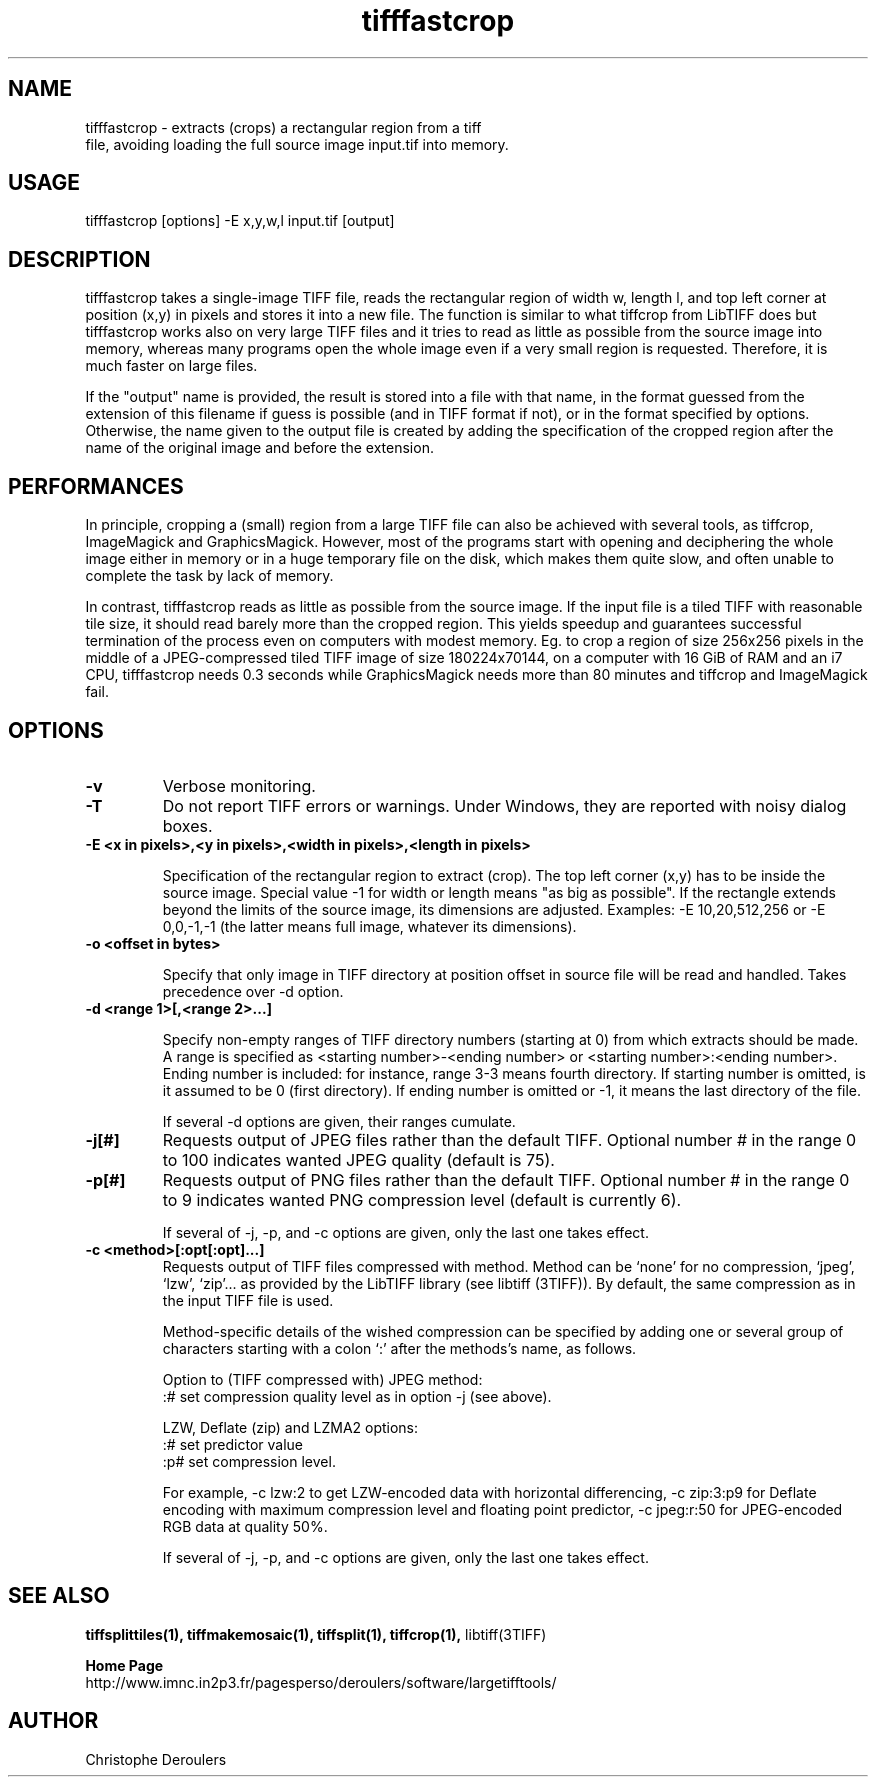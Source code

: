 .TH tifffastcrop 1 "July 12th, 2021" "LargeTIFFTools 1.4"
.SH NAME
.PP
.nf
  tifffastcrop \- extracts (crops) a rectangular region from a tiff 
file, avoiding loading the full source image input.tif into memory.
.fi

.SH USAGE
.PP
.nf
  tifffastcrop [options] -E x,y,w,l input.tif [output]
.fi

.SH DESCRIPTION

.PP
tifffastcrop takes a single-image TIFF file, reads the rectangular 
region of width w, length l, and top left corner at position (x,y) in 
pixels and stores it into a new file. The function is similar to what 
tiffcrop from LibTIFF does but tifffastcrop works also on very large 
TIFF files and it tries to read as little as possible from the source 
image into memory, whereas many programs open the whole image even if a 
very small region is requested. Therefore, it is much faster on large 
files.

.PP
If the "output" name is provided, the result is stored into a file with 
that name, in the format guessed from the extension of this filename if 
guess is possible (and in TIFF format if not), or in the format 
specified by options. Otherwise, the name given to the output file is 
created by adding the specification of the cropped region after the name 
of the original image and before the extension.


.SH PERFORMANCES

.PP
In principle, cropping a (small) region from a large TIFF file can also 
be achieved with several tools, as tiffcrop, ImageMagick and 
GraphicsMagick. However, most of the programs start with opening and 
deciphering the whole image either in memory or in a huge temporary 
file on the disk, which makes them quite slow, and often unable to 
complete the task by lack of memory.

.PP

In contrast, tifffastcrop reads as little as possible from the source 
image. If the input file is a tiled TIFF with reasonable tile size, it 
should read barely more than the cropped region. This yields speedup 
and guarantees successful termination of the process even on computers 
with modest memory. Eg. to crop a region of size 256x256 pixels in the 
middle of a JPEG-compressed tiled TIFF image of size 180224x70144, 
on a computer with 16 GiB of RAM and an i7 CPU, tifffastcrop 
needs 0.3 seconds while GraphicsMagick needs more than 80 minutes and 
tiffcrop and ImageMagick fail.

.SH OPTIONS
.TP
.B -v
Verbose monitoring.

.TP
.B -T
Do not report TIFF errors or warnings. Under Windows, they are reported
with noisy dialog boxes.

.TP
.B -E <x in pixels>,<y in pixels>,<width in pixels>,<length in pixels>

Specification of the rectangular region to extract (crop). The top left 
corner (x,y) has to be inside the source image. Special value -1 for 
width or length means "as big as possible". If the rectangle extends 
beyond the limits of the source image, its dimensions are adjusted. 
Examples: -E 10,20,512,256 or -E 0,0,-1,-1 (the latter means full image, 
whatever its dimensions).

.TP
.B -o <offset in bytes>

Specify that only image in TIFF directory at position offset in source 
file will be read and handled. Takes precedence over -d option.

.TP
.B -d <range 1>[,<range 2>...]

Specify non-empty ranges of TIFF directory numbers (starting at 0) from 
which extracts should be made. A range is specified as <starting 
number>-<ending number> or <starting number>:<ending number>. Ending 
number is included: for instance, range 3-3 means fourth directory. If 
starting number is omitted, is it assumed to be 0 (first directory). If 
ending number is omitted or -1, it means the last directory of the file. 

 If several -d options are given, their ranges cumulate.

.TP
.B -j[#]
Requests output of JPEG files rather than the default TIFF. Optional 
number # in the range 0 to 100 indicates wanted JPEG quality (default is 
75).

.TP
.B -p[#]
Requests output of PNG files rather than the default TIFF. Optional 
number # in the range 0 to 9 indicates wanted PNG compression level 
(default is currently 6).

 If several of -j, -p, and -c options are given, only the last one takes 
effect.

.TP
.B -c <method>[:opt[:opt]...]
Requests output of TIFF files compressed with method. Method can be 
`none' for no compression, `jpeg', `lzw', `zip'... as provided by the 
LibTIFF library (see libtiff (3TIFF)). By default, the same compression 
as in the input TIFF file is used.

 Method-specific details of the wished compression can be specified by 
adding one or several group of characters starting with a colon `:' 
after the methods's name, as follows.

Option to (TIFF compressed with) JPEG method: 
 :# set compression quality level as in option -j (see above).

LZW, Deflate (zip) and LZMA2 options:
 :# set predictor value
 :p# set compression level.

For example, -c lzw:2 to get LZW-encoded data with horizontal 
differencing, -c zip:3:p9 for Deflate encoding with maximum compression 
level and floating point predictor, -c jpeg:r:50 for JPEG-encoded RGB 
data at quality 50%.

 If several of -j, -p, and -c options are given, only the last one takes 
effect.

.SH SEE ALSO
.PP
.B tiffsplittiles(1), tiffmakemosaic(1), tiffsplit(1), tiffcrop(1), 
libtiff(3TIFF)

.PP
.B Home Page
.nf
http://www.imnc.in2p3.fr/pagesperso/deroulers/software/largetifftools/
.fi

.SH AUTHOR
.PP
Christophe Deroulers
